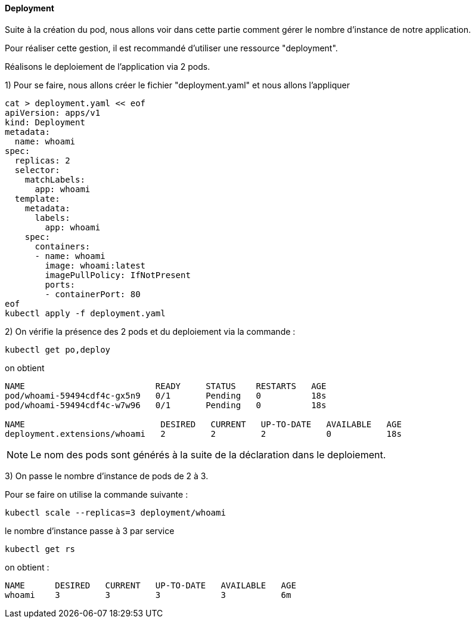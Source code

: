 ==== Deployment

Suite à la création du pod, nous allons voir dans cette partie comment gérer le nombre d'instance de notre application.

Pour réaliser cette gestion, il est recommandé d'utiliser une ressource "deployment".

Réalisons le deploiement de l'application via 2 pods.

1) Pour se faire, nous allons créer le fichier "deployment.yaml" et nous allons l'appliquer

[source,console]
----
cat > deployment.yaml << eof
apiVersion: apps/v1
kind: Deployment
metadata:
  name: whoami
spec:
  replicas: 2
  selector:
    matchLabels:
      app: whoami
  template:
    metadata:
      labels:
        app: whoami
    spec:
      containers:
      - name: whoami
        image: whoami:latest
        imagePullPolicy: IfNotPresent
        ports:
        - containerPort: 80
eof
kubectl apply -f deployment.yaml
----

2) On vérifie la présence des 2 pods et du deploiement via la commande :

[source,console]
----
kubectl get po,deploy
----

on obtient

[source,console]
----
NAME                          READY     STATUS    RESTARTS   AGE
pod/whoami-59494cdf4c-gx5n9   0/1       Pending   0          18s
pod/whoami-59494cdf4c-w7w96   0/1       Pending   0          18s

NAME                           DESIRED   CURRENT   UP-TO-DATE   AVAILABLE   AGE
deployment.extensions/whoami   2         2         2            0           18s
----

NOTE: Le nom des pods sont générés à la suite de la déclaration dans le deploiement.

3) On passe le nombre d'instance de pods de 2 à 3.

Pour se faire on utilise la commande suivante :

[source,console]
----
kubectl scale --replicas=3 deployment/whoami
----

le nombre d'instance passe à 3 par service

[source,console]
----
kubectl get rs
----

on obtient :

[source,console]
----
NAME      DESIRED   CURRENT   UP-TO-DATE   AVAILABLE   AGE
whoami    3         3         3            3           6m
----